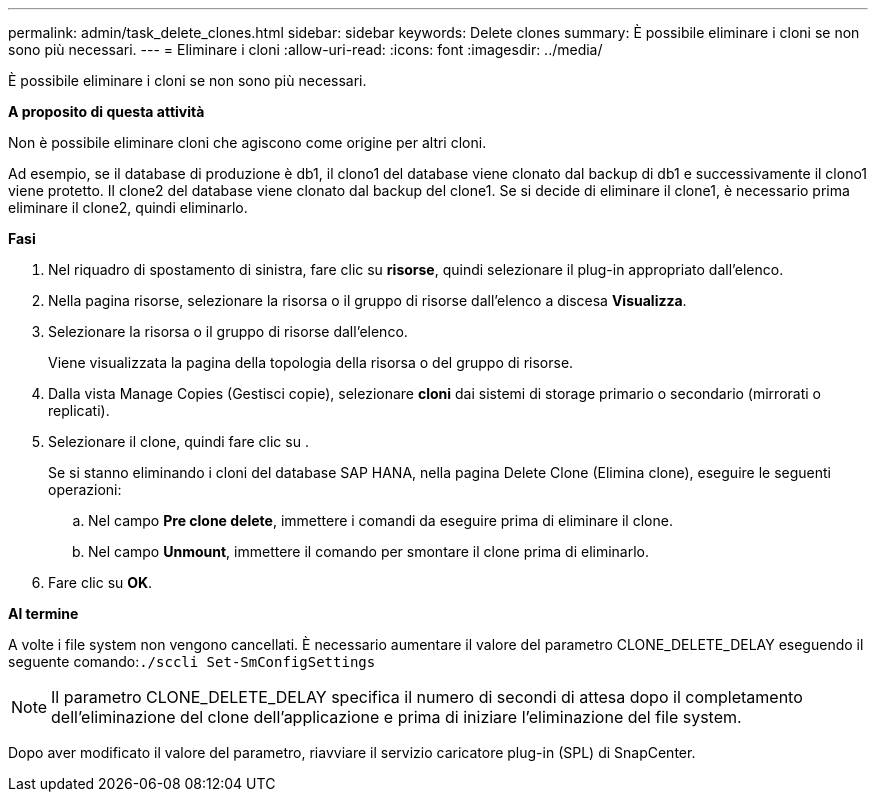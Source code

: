 ---
permalink: admin/task_delete_clones.html 
sidebar: sidebar 
keywords: Delete clones 
summary: È possibile eliminare i cloni se non sono più necessari. 
---
= Eliminare i cloni
:allow-uri-read: 
:icons: font
:imagesdir: ../media/


[role="lead"]
È possibile eliminare i cloni se non sono più necessari.

*A proposito di questa attività*

Non è possibile eliminare cloni che agiscono come origine per altri cloni.

Ad esempio, se il database di produzione è db1, il clono1 del database viene clonato dal backup di db1 e successivamente il clono1 viene protetto. Il clone2 del database viene clonato dal backup del clone1. Se si decide di eliminare il clone1, è necessario prima eliminare il clone2, quindi eliminarlo.

*Fasi*

. Nel riquadro di spostamento di sinistra, fare clic su *risorse*, quindi selezionare il plug-in appropriato dall'elenco.
. Nella pagina risorse, selezionare la risorsa o il gruppo di risorse dall'elenco a discesa *Visualizza*.
. Selezionare la risorsa o il gruppo di risorse dall'elenco.
+
Viene visualizzata la pagina della topologia della risorsa o del gruppo di risorse.

. Dalla vista Manage Copies (Gestisci copie), selezionare *cloni* dai sistemi di storage primario o secondario (mirrorati o replicati).
. Selezionare il clone, quindi fare clic su image:../media/delete_icon.gif[""].
+
Se si stanno eliminando i cloni del database SAP HANA, nella pagina Delete Clone (Elimina clone), eseguire le seguenti operazioni:

+
.. Nel campo *Pre clone delete*, immettere i comandi da eseguire prima di eliminare il clone.
.. Nel campo *Unmount*, immettere il comando per smontare il clone prima di eliminarlo.


. Fare clic su *OK*.


*Al termine*

A volte i file system non vengono cancellati. È necessario aumentare il valore del parametro CLONE_DELETE_DELAY eseguendo il seguente comando:``./sccli Set-SmConfigSettings``


NOTE: Il parametro CLONE_DELETE_DELAY specifica il numero di secondi di attesa dopo il completamento dell'eliminazione del clone dell'applicazione e prima di iniziare l'eliminazione del file system.

Dopo aver modificato il valore del parametro, riavviare il servizio caricatore plug-in (SPL) di SnapCenter.
